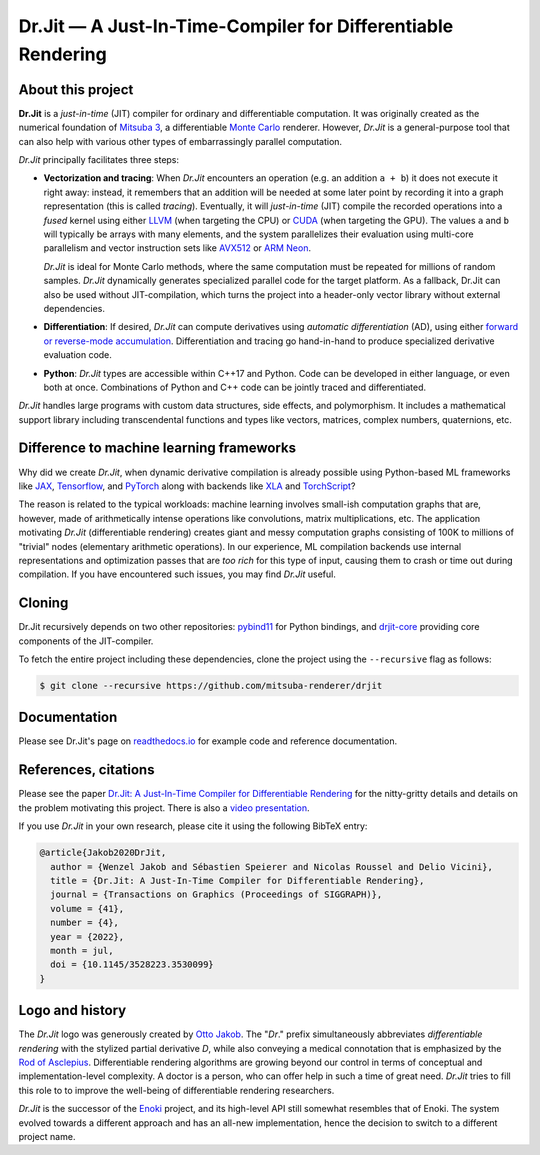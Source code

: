 Dr.Jit — A Just-In-Time-Compiler for Differentiable Rendering
=============================================================

.. image:: https://readthedocs.org/projects/drjit/badge/?version=latest
   :target: http://drjit.readthedocs.org/en/latest
   :alt: Documentation

.. image:: https://rgl-ci.epfl.ch/app/rest/builds/aggregated/strob:(buildType:(project:(id:DrJit)))/statusIcon.svg
   :target: https://rgl-ci.epfl.ch/project/DrJit?mode=trends&guest=1
   :alt: Continuous Integration

.. image:: https://img.shields.io/pypi/v/drjit.svg
   :target: https://pypi.org/pypi/drjit
   :alt: PyPI

.. raw:: html

    <p align="center">
    <img src="https://github.com/mitsuba-renderer/drjit-core/raw/master/resources/drjit-logo-dark.svg#gh-light-mode-only" alt="Dr.Jit logo" width="500"/>
    <img src="https://github.com/mitsuba-renderer/drjit-core/raw/master/resources/drjit-logo-light.svg#gh-dark-mode-only" alt="Dr.Jit logo" width="500"/>
    </p>

About this project
------------------

**Dr.Jit** is a *just-in-time* (JIT) compiler for ordinary and differentiable
computation. It was originally created as the numerical foundation of `Mitsuba
3 <https://github.com/mitsuba-renderer/mitsuba3>`_, a differentiable `Monte
Carlo <https://en.wikipedia.org/wiki/Monte_Carlo_method>`_ renderer. However,
*Dr.Jit* is a general-purpose tool that can also help with various other types
of embarrassingly parallel computation.

*Dr.Jit* principally facilitates three steps:

- **Vectorization and tracing**: When *Dr.Jit* encounters an operation (e.g. an
  addition ``a + b``) it does not execute it right away: instead, it remembers
  that an addition will be needed at some later point by recording it into a
  graph representation (this is called *tracing*). Eventually, it will
  *just-in-time* (JIT) compile the recorded operations into a *fused* kernel
  using either `LLVM <https://en.wikipedia.org/wiki/LLVM>`_ (when targeting the
  CPU) or `CUDA <https://en.wikipedia.org/wiki/CUDA>`_ (when targeting the
  GPU). The values ``a`` and ``b`` will typically be arrays with many elements,
  and the system parallelizes their evaluation using multi-core parallelism and
  vector instruction sets like `AVX512
  <https://en.wikipedia.org/wiki/AVX-512>`_ or `ARM Neon
  <https://developer.arm.com/architectures/instruction-sets/simd-isas/neon>`_.

  *Dr.Jit* is ideal for Monte Carlo methods, where the same computation must be
  repeated for millions of random samples. *Dr.Jit* dynamically generates
  specialized parallel code for the target platform.
  As a fallback, Dr.Jit can also be used without JIT-compilation, which turns
  the project into a header-only vector library without external dependencies.

- **Differentiation**: If desired, *Dr.Jit* can compute derivatives using
  *automatic differentiation* (AD), using either `forward or reverse-mode
  accumulation <https://en.wikipedia.org/wiki/Automatic_differentiation>`_.
  Differentiation and tracing go hand-in-hand to produce specialized derivative
  evaluation code.

- **Python**: *Dr.Jit* types are accessible within C++17 and Python. Code can be
  developed in either language, or even both at once. Combinations of Python
  and C++ code can be jointly traced and differentiated.

*Dr.Jit* handles large programs with custom data structures, side effects, and
polymorphism. It includes a mathematical support library including
transcendental functions and types like vectors, matrices, complex numbers,
quaternions, etc.

Difference to machine learning frameworks
-----------------------------------------

Why did we create *Dr.Jit*, when dynamic derivative compilation is already
possible using Python-based ML frameworks like `JAX
<https://github.com/google/jax>`_, `Tensorflow <https://www.tensorflow.org>`_,
and `PyTorch <https://github.com/pytorch/pytorch>`_ along with backends like
`XLA <https://www.tensorflow.org/xla>`_ and `TorchScript
<https://pytorch.org/docs/stable/jit.html>`_?

The reason is related to the typical workloads: machine learning involves
small-ish computation graphs that are, however, made of arithmetically intense
operations like convolutions, matrix multiplications, etc. The application
motivating *Dr.Jit* (differentiable rendering) creates giant and messy
computation graphs consisting of 100K to millions of "trivial" nodes
(elementary arithmetic operations). In our experience, ML compilation backends
use internal representations and optimization passes that are *too rich* for
this type of input, causing them to crash or time out during compilation. If
you have encountered such issues, you may find *Dr.Jit* useful.

Cloning
-------

Dr.Jit recursively depends on two other repositories: `pybind11
<https://github.com/pybind/pybind11>`_ for Python bindings, and `drjit-core
<https://github.com/mitsuba-renderer/drjit-core>`_ providing core components of
the JIT-compiler.

To fetch the entire project including these dependencies, clone the project
using the ``--recursive`` flag as follows:

.. code-block:: bash

    $ git clone --recursive https://github.com/mitsuba-renderer/drjit

Documentation
-------------

Please see Dr.Jit's page on `readthedocs.io <https://drjit.readthedocs.io>`_
for example code and reference documentation.

References, citations
---------------------

Please see the paper `Dr.Jit: A Just-In-Time Compiler for Differentiable
Rendering <https://rgl.epfl.ch/publications/Jakob2020DrJit>`_ for the
nitty-gritty details and details on the problem motivating this project. There
is also a `video presentation
<https://rgl.s3.eu-central-1.amazonaws.com/media/papers/Jakob2020DrJit.mp4>`_.

If you use *Dr.Jit* in your own research, please cite it using the following
BibTeX entry:

.. code-block:: bibtex

    @article{Jakob2020DrJit,
      author = {Wenzel Jakob and Sébastien Speierer and Nicolas Roussel and Delio Vicini},
      title = {Dr.Jit: A Just-In-Time Compiler for Differentiable Rendering},
      journal = {Transactions on Graphics (Proceedings of SIGGRAPH)},
      volume = {41},
      number = {4},
      year = {2022},
      month = jul,
      doi = {10.1145/3528223.3530099}
    }

Logo and history
----------------

The *Dr.Jit* logo was generously created by `Otto Jakob
<https://ottojakob.com>`_. The "*Dr*." prefix simultaneously abbreviates
*differentiable rendering* with the stylized partial derivative *D*, while also
conveying a medical connotation that is emphasized by the `Rod of Asclepius
<https://en.wikipedia.org/wiki/Rod_of_Asclepius>`_. Differentiable rendering
algorithms are growing beyond our control in terms of conceptual and
implementation-level complexity. A doctor is a person, who can offer help in
such a time of great need. *Dr.Jit* tries to fill this role to to improve the
well-being of differentiable rendering researchers.

*Dr.Jit* is the successor of the `Enoki
<https://github.com/mitsuba-renderer/enoki>`_ project, and its high-level API
still somewhat resembles that of Enoki. The system evolved towards a different
approach and has an all-new implementation, hence the decision to switch to a
different project name.
